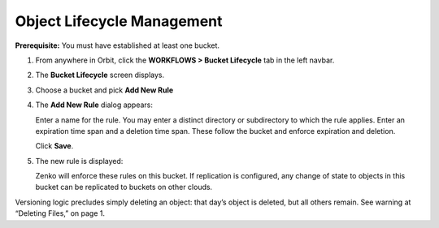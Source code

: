 Object Lifecycle Management
===========================

**Prerequisite:** You must have established at least one bucket.

#. From anywhere in Orbit, click the **WORKFLOWS > Bucket
   Lifecycle** tab in the left navbar.

   |image0|

#. The **Bucket Lifecycle** screen displays.

   |image1|

#. Choose a bucket and pick **Add New Rule**
#. The **Add New Rule** dialog appears:

   |image2|

   Enter a name for the rule. You may enter a distinct directory or
   subdirectory to which the rule applies. Enter an expiration time span
   and a deletion time span. These follow the bucket and enforce
   expiration and deletion.

   Click **Save**.

#. The new rule is displayed:

   |image3|

   Zenko will enforce these rules on this bucket. If replication is
   configured, any change of state to objects in this bucket can be
   replicated to buckets on other clouds.

Versioning logic precludes simply deleting an object: that day’s object
is deleted, but all others remain. See warning at “Deleting Files,” on
page 1.

.. |image0| image:: ../../Resources/Images/Orbit_Screencaps/Orbit_lifecycle_select.png
.. |image1| image:: ../../Resources/Images/Orbit_Screencaps/Orbit_lifecycle_bucket_select.png
   :class: OneHundredPercent
.. |image2| image:: ../../Resources/Images/Orbit_Screencaps/Orbit_lifecycle_add_rule.png
   :class: FiftyPercent
.. |image3| image:: ../../Resources/Images/Orbit_Screencaps/Orbit_lifecycle_rule_success.png
   :class: OneHundredPercent
